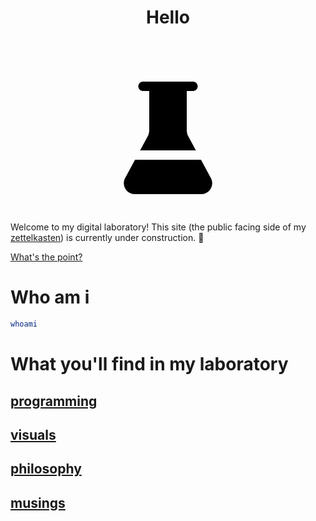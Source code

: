 :PROPERTIES:
:ID:       23e03a28-48b1-4fa3-9fa3-71a369950c6d
:END:
#+title: Hello

#+begin_export html
<svg display="block" style="margin: auto;" width="240px" height="240px" viewBox="0 0 24 24" fill="none" xmlns="http://www.w3.org/2000/svg">
  <defs>
    <linearGradient id="Gradient1">
      <stop class="stop1" offset="0%"/>
      <stop class="stop2" offset="100%"/>
    </linearGradient>
    <style type="text/css"><![CDATA[
      .beaker { fill: url(#Gradient1); }
      stop { transition: stop-color 2s ease-in-out; }
    ]]></style>
  </defs>
  <path class="beaker" d="M8.99998 4.5V10.7382C8.99998 11.1132 8.90628 11.4822 8.72739 11.8117L7.53944 14H16.4605L15.2726 11.8117C15.0937 11.4822 15 11.1132 15 10.7382V4.5H16C16.4142 4.5 16.75 4.16421 16.75 3.75C16.75 3.33579 16.4142 3 16 3H8C7.58579 3 7.25 3.33579 7.25 3.75C7.25 4.16421 7.58579 4.5 8 4.5H8.99998Z" stroke-width="1"/>
  <path class="beaker" d="M17.2748 15.5H6.72515L5.14269 18.415C4.50968 19.5811 5.35388 20.9999 6.68068 20.9999H17.3193C18.6461 20.9999 19.4903 19.5811 18.8573 18.415L17.2748 15.5Z" fill="#212121"/>
</svg>
<script>
  function getRandomInt(max) {
    return Math.floor(Math.random() * max);
  }
  (function setRandomGradient () {
    const stop1 = document.getElementsByClassName('stop1')[0];
    const color1 = `rgb(${getRandomInt(256)},${getRandomInt(256)},${getRandomInt(256)})`
    stop1.style.stopColor = color1
    const stop2 = document.getElementsByClassName('stop2')[0];
    const color2 = `rgb(${getRandomInt(256)},${getRandomInt(256)},${getRandomInt(256)})`
    stop2.style.stopColor = color2
    setInterval(setRandomGradient, 4000);
  })();
</script>
#+end_export

Welcome to my digital laboratory! This site (the public facing side of my [[id:16db6da7-fbb6-4614-a23c-79ad58a43310][zettelkasten]]) is currently under construction. 🚧

[[id:e6aca40a-e418-4a55-b74e-dfb0109152aa][What's the point?]]

* Who am i
#+begin_src bash
whoami
#+end_src
#+RESULTS:
: ketanagrawal

* What you'll find in my laboratory
:PROPERTIES:
:HTML_CONTAINER_CLASS: headlines-grid-container
:END:
** [[id:0997b060-ee05-458e-beed-3494675c879d][programming]]
** [[id:b56d1847-4a25-47cf-a019-4d00319d0dd1][visuals]]
** [[id:091329e5-7896-4975-b88b-99b30f4dd482][philosophy]]
** [[id:e2ff4d71-a630-4a8d-94d4-66606f321bd4][musings]]
